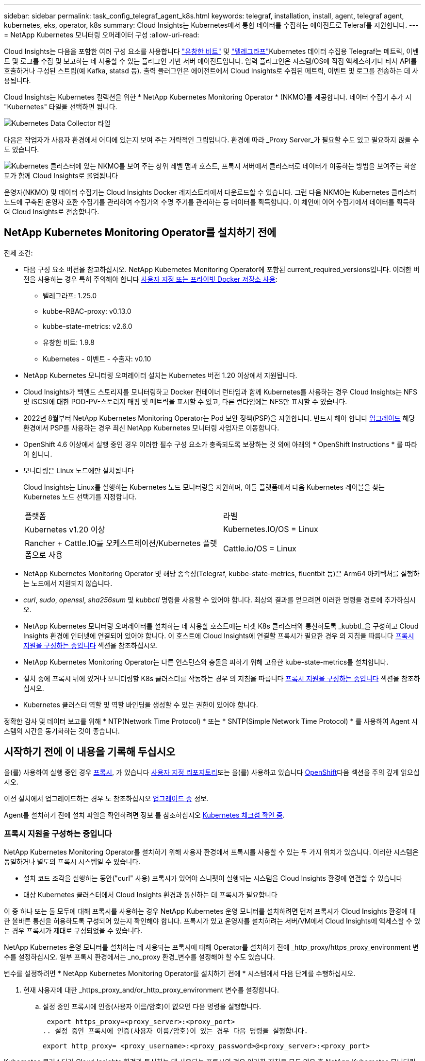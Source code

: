 ---
sidebar: sidebar 
permalink: task_config_telegraf_agent_k8s.html 
keywords: telegraf, installation, install, agent, telegraf agent, kubernetes, eks, operator, k8s 
summary: Cloud Insights는 Kubernetes에서 통합 데이터를 수집하는 에이전트로 Teleraf를 지원합니다. 
---
= NetApp Kubernetes 모니터링 오퍼레이터 구성
:allow-uri-read: 


[role="lead"]
Cloud Insights는 다음을 포함한 여러 구성 요소를 사용합니다 link:https://docs.fluentbit.io/manual["유창한 비트"] 및 link:https://docs.influxdata.com/telegraf/["텔레그라프"]Kubernetes 데이터 수집용 Telegraf는 메트릭, 이벤트 및 로그를 수집 및 보고하는 데 사용할 수 있는 플러그인 기반 서버 에이전트입니다. 입력 플러그인은 시스템/OS에 직접 액세스하거나 타사 API를 호출하거나 구성된 스트림(예 Kafka, statsd 등). 출력 플러그인은 에이전트에서 Cloud Insights로 수집된 메트릭, 이벤트 및 로그를 전송하는 데 사용됩니다.


toc::[]
Cloud Insights는 Kubernetes 컬렉션을 위한 * NetApp Kubernetes Monitoring Operator * (NKMO)를 제공합니다. 데이터 수집기 추가 시 "Kubernetes" 타일을 선택하면 됩니다.

image:kubernetes_tile.png["Kubernetes Data Collector 타일"]

다음은 작업자가 사용자 환경에서 어디에 있는지 보여 주는 개략적인 그림입니다. 환경에 따라 _Proxy Server_가 필요할 수도 있고 필요하지 않을 수도 있습니다.

image:CI_Diagram_with_NKMO.png["Kubernetes 클러스터에 있는 NKMO를 보여 주는 상위 레벨 맵과 호스트, 프록시 서버에서 클러스터로 데이터가 이동하는 방법을 보여주는 화살표가 함께 Cloud Insights로 롤업됩니다"]

운영자(NKMO) 및 데이터 수집기는 Cloud Insights Docker 레지스트리에서 다운로드할 수 있습니다. 그런 다음 NKMO는 Kubernetes 클러스터 노드에 구축된 운영자 호환 수집기를 관리하여 수집가의 수명 주기를 관리하는 등 데이터를 획득합니다. 이 체인에 이어 수집기에서 데이터를 획득하여 Cloud Insights로 전송합니다.



== NetApp Kubernetes Monitoring Operator를 설치하기 전에

[[nkmoversion]]
.전제 조건:
* 다음 구성 요소 버전을 참고하십시오. NetApp Kubernetes Monitoring Operator에 포함된 current_required_versions입니다. 이러한 버전을 사용하는 경우 특히 주의해야 합니다 <<using-a-custom-or-private-docker-repository,사용자 지정 또는 프라이빗 Docker 저장소 사용>>:
+
** 텔레그라프: 1.25.0
** kubbe-RBAC-proxy: v0.13.0
** kubbe-state-metrics: v2.6.0
** 유창한 비트: 1.9.8
** Kubernetes - 이벤트 - 수출자: v0.10


* NetApp Kubernetes 모니터링 오퍼레이터 설치는 Kubernetes 버전 1.20 이상에서 지원됩니다.
* Cloud Insights가 백엔드 스토리지를 모니터링하고 Docker 컨테이너 런타임과 함께 Kubernetes를 사용하는 경우 Cloud Insights는 NFS 및 iSCSI에 대한 POD-PV-스토리지 매핑 및 메트릭을 표시할 수 있고, 다른 런타임에는 NFS만 표시할 수 있습니다.
* 2022년 8월부터 NetApp Kubernetes Monitoring Operator는 Pod 보안 정책(PSP)을 지원합니다. 반드시 해야 합니다 <<업그레이드 중,업그레이드>> 해당 환경에서 PSP를 사용하는 경우 최신 NetApp Kubernetes 모니터링 사업자로 이동합니다.
* OpenShift 4.6 이상에서 실행 중인 경우 이러한 필수 구성 요소가 충족되도록 보장하는 것 외에 아래의 * OpenShift Instructions * 를 따라야 합니다.
* 모니터링은 Linux 노드에만 설치됩니다
+
Cloud Insights는 Linux를 실행하는 Kubernetes 노드 모니터링을 지원하며, 이들 플랫폼에서 다음 Kubernetes 레이블을 찾는 Kubernetes 노드 선택기를 지정합니다.

+
|===


| 플랫폼 | 라벨 


| Kubernetes v1.20 이상 | Kubernetes.IO/OS = Linux 


| Rancher + Cattle.IO를 오케스트레이션/Kubernetes 플랫폼으로 사용 | Cattle.io/OS = Linux 
|===
* NetApp Kubernetes Monitoring Operator 및 해당 종속성(Telegraf, kubbe-state-metrics, fluentbit 등)은 Arm64 아키텍처를 실행하는 노드에서 지원되지 않습니다.
* _curl_, _sudo_, _openssl_, _sha256sum_ 및 _kubbctl_ 명령을 사용할 수 있어야 합니다. 최상의 결과를 얻으려면 이러한 명령을 경로에 추가하십시오.
* NetApp Kubernetes 모니터링 오퍼레이터를 설치하는 데 사용할 호스트에는 타겟 K8s 클러스터와 통신하도록 _kubbtl_을 구성하고 Cloud Insights 환경에 인터넷에 연결되어 있어야 합니다. 이 호스트에 Cloud Insights에 연결할 프록시가 필요한 경우 의 지침을 따릅니다 <<configuring-proxy-support,프록시 지원을 구성하는 중입니다>> 섹션을 참조하십시오.
* NetApp Kubernetes Monitoring Operator는 다른 인스턴스와 충돌을 피하기 위해 고유한 kube-state-metrics를 설치합니다.
* 설치 중에 프록시 뒤에 있거나 모니터링할 K8s 클러스터를 작동하는 경우 의 지침을 따릅니다 <<configuring-proxy-support,프록시 지원을 구성하는 중입니다>> 섹션을 참조하십시오.
* Kubernetes 클러스터 역할 및 역할 바인딩을 생성할 수 있는 권한이 있어야 합니다.


정확한 감사 및 데이터 보고를 위해 * NTP(Network Time Protocol) * 또는 * SNTP(Simple Network Time Protocol) * 를 사용하여 Agent 시스템의 시간을 동기화하는 것이 좋습니다.



== 시작하기 전에 이 내용을 기록해 두십시오

을(를) 사용하여 실행 중인 경우 <<configuring-proxy-support,프록시>>, 가 있습니다 <<using-a-custom-or-private-docker-repository,사용자 지정 리포지토리>>또는 을(를) 사용하고 있습니다 <<openshift-instructions,OpenShift>>다음 섹션을 주의 깊게 읽으십시오.

이전 설치에서 업그레이드하는 경우 도 참조하십시오 <<업그레이드 중,업그레이드 중>> 정보.

Agent를 설치하기 전에 설치 파일을 확인하려면 정보 를 참조하십시오 <<verifying-kubernetes-checksums,Kubernetes 체크섬 확인 중>>.



=== 프록시 지원을 구성하는 중입니다

NetApp Kubernetes Monitoring Operator를 설치하기 위해 사용자 환경에서 프록시를 사용할 수 있는 두 가지 위치가 있습니다. 이러한 시스템은 동일하거나 별도의 프록시 시스템일 수 있습니다.

* 설치 코드 조각을 실행하는 동안("curl" 사용) 프록시가 있어야 스니펫이 실행되는 시스템을 Cloud Insights 환경에 연결할 수 있습니다
* 대상 Kubernetes 클러스터에서 Cloud Insights 환경과 통신하는 데 프록시가 필요합니다


이 중 하나 또는 둘 모두에 대해 프록시를 사용하는 경우 NetApp Kubernetes 운영 모니터를 설치하려면 먼저 프록시가 Cloud Insights 환경에 대한 올바른 통신을 허용하도록 구성되어 있는지 확인해야 합니다. 프록시가 있고 운영자를 설치하려는 서버/VM에서 Cloud Insights에 액세스할 수 있는 경우 프록시가 제대로 구성되었을 수 있습니다.

NetApp Kubernetes 운영 모니터를 설치하는 데 사용되는 프록시에 대해 Operator를 설치하기 전에 _http_proxy/https_proxy_environment 변수를 설정하십시오. 일부 프록시 환경에서는 _no_proxy 환경_변수를 설정해야 할 수도 있습니다.

변수를 설정하려면 * NetApp Kubernetes Monitoring Operator를 설치하기 전에 * 시스템에서 다음 단계를 수행하십시오.

. 현재 사용자에 대한 _https_proxy_and/or_http_proxy_environment 변수를 설정합니다.
+
.. 설정 중인 프록시에 인증(사용자 이름/암호)이 없으면 다음 명령을 실행합니다.
+
 export https_proxy=<proxy_server>:<proxy_port>
.. 설정 중인 프록시에 인증(사용자 이름/암호)이 있는 경우 다음 명령을 실행합니다.
+
 export http_proxy= <proxy_username>:<proxy_password>@<proxy_server>:<proxy_port>




Kubernetes 클러스터가 Cloud Insights 환경과 통신하는 데 사용되는 프록시의 경우 이러한 지침을 모두 읽은 후 NetApp Kubernetes 모니터링 운영자를 설치하십시오.

구성을 완료하려면 NetApp Kubernetes 모니터링 연산자를 설치한 * 이후 * 시스템에서 다음 단계를 수행하십시오.

먼저, 편집할 _agent-monitoring-netapp_file을 엽니다.

 kubectl -n netapp-monitoring edit agent agent-monitoring-netapp
이 파일의 * spec: * 섹션을 찾아 다음 코드를 추가합니다.

[listing]
----
 proxy:

 # If an AU is enabled on your cluster for monitoring
 # by Cloud Insights, then isAuProxyEnabled should be set to true:
  isAuProxyEnabled: <true or false>

 # If your Operator install is behind a corporate proxy,
 # isTelegrafProxyEnabled should be set to true:
  isTelegrafProxyEnabled: <true or false>

 # If LOGS_COLLECTION is enabled on your cluster for monitoring
 # by CI, then isFluentbitProxyEnabled should be set to true:
  isFluentbitProxyEnabled: <true or false>

 # Set the following values according to your proxy login:
  password: <password for proxy, optional>
  port: <port for proxy>
  server: <server for proxy>
  username: <username for proxy, optional

 # In the noProxy section, enter a comma-separated list of
 # IP addresses and/or resolvable hostnames that should bypass
 # the proxy:
  noProxy: <comma separated list>
----


=== 사용자 지정 또는 프라이빗 Docker 저장소 사용

기본적으로 NetApp Kubernetes Monitoring Operator config는 공용 레지스트리에서 컨테이너 이미지를 가져옵니다. Kubernetes 클러스터를 모니터링 타겟으로 사용하는 경우, 또한 맞춤형 또는 프라이빗 Docker 저장소 또는 컨테이너 레지스트리에서 컨테이너 이미지만 풀도록 클러스터를 구성한 경우, 필요한 명령을 실행할 수 있도록 NetApp Kubernetes Monitoring Operator가 필요로 하는 컨테이너에 대한 액세스를 구성해야 합니다.

다음 지침에 따라 레지스트리에서 컨테이너 이미지를 사전 배치하고 NetApp Kubernetes Monitoring Operator config를 변경하여 이러한 이미지에 액세스하십시오. 선택한 설치 네임스페이스가 "NetApp 모니터링"의 기본 네임스페이스와 다른 경우 다음 명령으로 대체할 수 있습니다.

. Docker 암호 확인:
+
 kubectl -n netapp-monitoring get secret docker -o yaml
. 위 명령의 출력에서 _.dockerconfigjson:_의 값을 복사/붙여 넣습니다.
. Docker 암호 해독:
+
 echo <paste from _.dockerconfigjson:_ output above> | base64 -d


이 출력 내용은 다음과 같은 JSON 형식으로 표시됩니다.

....
{ "auths":
  {"docker.<cluster>.cloudinsights.netapp.com" :
    {"username":"<tenant id>",
     "password":"<password which is the CI API token>",
     "auth"    :"<encoded username:password basic auth token. This is internal to docker>"}
  }
}
....
Docker 리포지토리에 로그인합니다.

....
docker login docker.<cluster>.cloudinsights.netapp.com (from step #2) -u <username from step #2>
password: <password from docker secret step above>
....
Cloud Insights에서 운영자 Docker 이미지를 가져옵니다. NetApp-monitoring_version 번호가 최신 버전인지 확인합니다.

....
docker pull docker.<cluster>.cloudinsights.netapp.com/netapp-monitoring:<version>
docker pull docker.<cluster>.cloudinsights.netapp.com/distroless-root-user:<version>
....
다음 명령을 사용하여 _NetApp-모니터링_<버전> 필드를 찾으십시오.

 kubectl -n netapp-monitoring describe deployment monitoring-operator | grep -i "image:" |grep netapp-monitoring
회사 정책에 따라 운영 Docker 이미지를 프라이빗/로컬/엔터프라이즈 Docker 저장소로 밀어 넣습니다. 리포지토리에서 이러한 이미지의 디렉터리 경로가 Docker.<cluster> .cloudinsights.netapp.com 의 디렉터리 경로와 일치하는지 확인합니다.

모든 오픈 소스 종속성을 전용 Docker 레지스트리에 다운로드합니다. 다음 오픈 소스 이미지를 다운로드해야 합니다. 를 참조하십시오 <<before-installing-the-netapp-kubernetes-monitoring-operator,필수 구성 요소>> 위의 섹션에서 이러한 구성 요소의 최신 버전을 확인하십시오.

....
docker pull docker.<cluster>.cloudinsights.netapp.com/telegraf:<telegraf version>
docker pull docker.<cluster>.cloudinsights.netapp.com/kube-rbac-proxy:<kube-rbac-proxy version>
docker pull docker.<cluster>.cloudinsights.netapp.com/kube-state-metrics:<kube-state-metrics version>
....
Fluent-bit가 활성화된 경우 다음 정보도 다운로드하십시오.

....
docker pull docker.<cluster>.cloudinsights.netapp.com/fluent-bit:<fluent-bit version>
docker pull docker.<cluster>.cloudinsights.netapp.com/kubernetes-event-exporter:<kubernetes-event-exporter version>
....
모니터링 운영자 구축을 편집하고 새로운 Docker 저장소 위치를 사용하도록 모든 이미지 참조를 수정합니다.

....
image: <docker repo of the enterprise/corp docker repo>/kube-rbac-proxy:<kube-rbac-proxy version>
image: <docker repo of the enterprise/corp docker repo>/netapp-monitoring:<version>
....
새 Docker 저장소 위치를 반영하도록 에이전트 CR을 편집합니다.

 kubectl -n netapp-monitoring edit agent agent-monitoring-netapp
....
docker-repo: <docker repo of the enterprise/corp docker repo>
dockerRepoSecret: <optional: name of the docker secret of enterprise/corp docker repo, this secret should be already created on the k8s cluster in the same namespace>
....
spec:_ 섹션에서 다음과 같이 변경합니다.

....
spec:
  telegraf:
    - name: ksm
      substitutions:
        - key: k8s.gcr.io
          value: <same as "docker-repo" field above>
....


=== OpenShift 지침

OpenShift 4.6 이상에서 실행 중인 경우 "권한 모드" 설정을 변경해야 합니다. 다음 명령을 실행하여 편집할 에이전트를 엽니다. "NetApp-monitoring" 이외의 네임스페이스를 사용하는 경우 명령줄에서 해당 네임스페이스를 지정합니다.

 kubectl edit agent agent-monitoring-netapp -n netapp-monitoring
파일에서 _privileged-mode:false_to_privileged-mode:true_를 변경합니다

OpenShift는 일부 Kubernetes 구성 요소에 대한 액세스를 차단할 수 있는 수준 높은 보안을 구현할 수 있습니다.



== NetApp Kubernetes Monitoring Operator 설치

image:NKMO_Install_Instructions.png["작업자 기반 설치"]

.Kubernetes에 NetApp Kubernetes Monitoring Operator Agent를 설치하는 단계:
. 고유한 클러스터 이름 및 네임스페이스를 입력합니다. 있는 경우 <<업그레이드 중,업그레이드 중>> 스크립트 기반 에이전트 또는 이전 Kubernetes Operator에서 동일한 클러스터 이름 및 네임스페이스를 사용합니다.
. 이러한 정보를 입력하면 Agent Installer 스니펫을 복사할 수 있습니다
. 이 분절을 클립보드에 복사하려면 버튼을 클릭합니다.
. 스니펫을 _bash_window에 붙여 넣고 실행합니다. 스니펫에는 고유한 키가 있으며 24시간 동안 유효합니다.
. 설치가 자동으로 진행됩니다. 완료되면 _COMPLETE Setup_ 단추를 클릭합니다.



NOTE: 설치가 완료되지 않았습니다 <<configuring-proxy-support,프록시를 구성합니다>>.


NOTE: 사용자 지정 리포지토리가 있는 경우 의 지침을 따라야 합니다 <<using-a-custom-or-private-docker-repository,사용자 지정/프라이빗 Docker 저장소 사용>>.



== 업그레이드 중


NOTE: 이전에 스크립트 기반 에이전트를 설치한 경우, NetApp Kubernetes 모니터링 사업자로 _반드시_업그레이드해야 합니다.



=== 스크립트 기반 에이전트에서 NetApp Kubernetes 모니터링 사업자로 업그레이드

Telegraf 에이전트를 업그레이드하려면 다음을 수행합니다.

. Cloud Insights에서 인식하는 클러스터 이름을 기록해 둡니다. 다음 명령을 실행하여 클러스터 이름을 볼 수 있습니다. 네임스페이스가 기본값(_CI-MONITING_)이 아닌 경우 적절한 네임스페이스를 대체합니다.
+
 kubectl -n ci-monitoring get cm telegraf-conf -o jsonpath='{.data}' |grep "kubernetes_cluster ="


. K8s 운영자 기반 모니터링 솔루션을 설치할 때 사용할 K8s 클러스터 이름을 저장하여 데이터 연속성을 보장합니다.
+
CI에서 K8s 클러스터의 이름을 잊은 경우 다음 명령줄을 사용하여 저장된 구성에서 추출할 수 있습니다.

+
 cat /tmp/telegraf-configs.yaml | grep kubernetes_cluster | head -2
. 스크립트 기반 모니터링을 제거합니다
+
Kubernetes에서 스크립트 기반 에이전트를 제거하려면 다음을 수행합니다.

+
모니터링 네임스페이스를 Telegraf 전용으로 사용하는 경우:

+
 kubectl --namespace ci-monitoring delete ds,rs,cm,sa,clusterrole,clusterrolebinding -l app=ci-telegraf
+
 kubectl delete ns ci-monitoring
+
모니터링 네임스페이스를 Telegraf(전신) 외에 다른 용도로 사용하는 경우:

+
 kubectl --namespace ci-monitoring delete ds,rs,cm,sa,clusterrole,clusterrolebinding -l app=ci-telegraf
. <<installing-the-netapp-kubernetes-monitoring-operator,설치합니다>> 현재 작동자. 위의 1단계에서 기록한 것과 동일한 클러스터 이름을 사용해야 합니다.




=== 최신 NetApp Kubernetes 모니터링 사업자로 업그레이드

Operator 기반 설치 업그레이드의 경우 다음 명령을 실행합니다.

* Cloud Insights에서 인식하는 클러스터 이름을 기록해 둡니다. 다음 명령을 실행하여 클러스터 이름을 볼 수 있습니다. 네임스페이스가 기본값(_NetApp-monitoring_)이 아닌 경우 적절한 네임스페이스로 대체합니다.
+
 kubectl -n netapp-monitoring get agent -o jsonpath='{.items[0].spec.cluster-name}'


<<to-remove-the-netapp-kubernetes-monitoring-operator,설치 제거>> 현재 작동자.

<<installing-the-netapp-kubernetes-monitoring-operator,설치합니다>> 최신 운영자. 사용자 지정 리포를 설정한 경우 동일한 클러스터 이름을 사용하고 새 컨테이너 이미지를 풀었는지 확인합니다.



== NetApp Kubernetes Monitoring Operator를 중지하고 시작합니다

NetApp Kubernetes Monitoring Operator를 중지하려면 다음을 수행합니다.

 kubectl -n netapp-monitoring scale deploy monitoring-operator --replicas=0
NetApp Kubernetes Monitoring Operator를 시작하려면 다음을 수행합니다.

 kubectl -n netapp-monitoring scale deploy monitoring-operator --replicas=1


== 제거 중


NOTE: 이전에 설치된 스크립트 기반 Kubernetes 에이전트에서 을 실행 중인 경우, 반드시 다음을 수행해야 합니다 <<업그레이드 중,업그레이드>> NetApp Kubernetes 모니터링 사업자로 이동합니다.



=== 더 이상 사용되지 않는 스크립트 기반 에이전트를 제거합니다

이러한 명령은 기본 네임스페이스 "CI-모니터링"을 사용합니다. 고유한 네임스페이스를 설정한 경우 이러한 네임스페이스 및 모든 후속 명령 및 파일로 대체합니다.

Kubernetes에서 스크립트 기반 에이전트를 제거하려면(예: NetApp Kubernetes Monitoring Operator로 업그레이드할 때) 다음을 수행합니다.

모니터링 네임스페이스를 Telegraf 전용으로 사용하는 경우:

 kubectl --namespace ci-monitoring delete ds,rs,cm,sa,clusterrole,clusterrolebinding -l app=ci-telegraf
 kubectl delete ns ci-monitoring
모니터링 네임스페이스를 Telegraf(전신) 외에 다른 용도로 사용하는 경우:

 kubectl --namespace ci-monitoring delete ds,rs,cm,sa,clusterrole,clusterrolebinding -l app=ci-telegraf


=== NetApp Kubernetes Monitoring Operator를 제거하려면 다음을 수행합니다

NetApp Kubernetes Monitoring Operator의 기본 네임스페이스는 "NetApp 모니터링"입니다. 고유한 네임스페이스를 설정한 경우 이러한 네임스페이스 및 모든 후속 명령 및 파일로 대체합니다.

다음 명령을 사용하여 모니터링 연산자의 최신 버전을 제거할 수 있습니다.

....
kubectl delete agent -A -l installed-by=nkmo-<name-space>
kubectl delete ns,clusterrole,clusterrolebinding,crd -l installed-by=nkmo-<name-space>
....
첫 번째 명령이 "리소스를 찾을 수 없음"을 반환하면 다음 지침에 따라 모니터링 연산자의 이전 버전을 제거합니다.

다음 명령을 순서대로 실행합니다. 현재 설치에 따라 이러한 명령 중 일부는 '개체를 찾을 수 없음' 메시지를 반환할 수 있습니다. 이러한 메시지는 무시해도 됩니다.

....
kubectl -n <NAMESPACE> delete agent agent-monitoring-netapp
kubectl delete crd agents.monitoring.netapp.com
kubectl -n <NAMESPACE> delete role agent-leader-election-role
kubectl delete clusterrole agent-manager-role agent-proxy-role agent-metrics-reader <NAMESPACE>-agent-manager-role <NAMESPACE>-agent-proxy-role <NAMESPACE>-cluster-role-privileged
kubectl delete clusterrolebinding agent-manager-rolebinding agent-proxy-rolebinding agent-cluster-admin-rolebinding <NAMESPACE>-agent-manager-rolebinding <NAMESPACE>-agent-proxy-rolebinding <NAMESPACE>-cluster-role-binding-privileged
kubectl delete <NAMESPACE>-psp-nkmo
kubectl delete ns <NAMESPACE>
....
스크립트 기반 Telegraf 설치를 위해 보안 컨텍스트 제약 조건을 이전에 수동으로 만든 경우:

 kubectl delete scc telegraf-hostaccess


== Kube-state-metrics 정보

NetApp Kubernetes Monitoring Operator가 자동으로 Kudbe-state-metrics를 설치하므로 사용자 개입이 필요하지 않습니다.



=== Kudbe-state-Metrics 카운터

다음 링크를 사용하여 이러한 kubbe 상태 메트릭 카운터에 대한 정보에 액세스할 수 있습니다.

. https://github.com/kubernetes/kube-state-metrics/blob/master/docs/configmap-metrics.md["ConfigMap 메트릭입니다"]
. https://github.com/kubernetes/kube-state-metrics/blob/master/docs/daemonset-metrics.md["메트릭 분월 설정"]
. https://github.com/kubernetes/kube-state-metrics/blob/master/docs/deployment-metrics.md["구현 메트릭"]
. https://github.com/kubernetes/kube-state-metrics/blob/master/docs/ingress-metrics.md["수신 메트릭"]
. https://github.com/kubernetes/kube-state-metrics/blob/master/docs/namespace-metrics.md["네임스페이스 메트릭"]
. https://github.com/kubernetes/kube-state-metrics/blob/master/docs/node-metrics.md["노드 메트릭"]
. https://github.com/kubernetes/kube-state-metrics/blob/master/docs/persistentvolume-metrics.md["영구 볼륨 메트릭"]
. https://github.com/kubernetes/kube-state-metrics/blob/master/docs/persistentvolumeclaim-metrics.md["잔류 볼륨 클레임 메트릭"]
. https://github.com/kubernetes/kube-state-metrics/blob/master/docs/pod-metrics.md["POD 메트릭"]
. https://github.com/kubernetes/kube-state-metrics/blob/master/docs/replicaset-metrics.md["ReplicaSet 메트릭입니다"]
. https://github.com/kubernetes/kube-state-metrics/blob/master/docs/secret-metrics.md["비밀 지표"]
. https://github.com/kubernetes/kube-state-metrics/blob/master/docs/service-metrics.md["서비스 메트릭"]
. https://github.com/kubernetes/kube-state-metrics/blob/master/docs/statefulset-metrics.md["StatefulSet 메트릭입니다"]




== Kubernetes 체크섬 확인 중

Cloud Insights 에이전트 설치 프로그램은 무결성 검사를 수행하지만 일부 사용자는 다운로드한 아티팩트를 설치하거나 적용하기 전에 자체 검증을 수행하려고 할 수 있습니다. 기본 다운로드 및 설치 대신 다운로드 전용 작업을 수행하기 위해 이러한 사용자는 UI에서 가져온 에이전트 설치 명령을 편집하고 뒤에 오는 "설치" 옵션을 제거할 수 있습니다.

다음 단계를 수행하십시오.

. 지시에 따라 Agent Installer 스니펫을 복사합니다.
. 코드 조각을 명령 창에 붙여 넣는 대신 텍스트 편집기에 붙여 넣습니다.
. 명령에서 뒤에 오는 "--install"을 제거합니다.
. 텍스트 편집기에서 전체 명령을 복사합니다.
. 이제 명령 창(작업 디렉토리)에 붙여넣고 실행합니다.
+
** 다운로드 및 설치(기본값):
+
 installerName=cloudinsights-kubernetes.sh … && sudo -E -H ./$installerName --download –-install
** 다운로드 전용:
+
 installerName=cloudinsights-kubernetes.sh … && sudo -E -H ./$installerName --download




download-only 명령은 필요한 모든 아티팩트를 Cloud Insights에서 작업 디렉토리로 다운로드합니다. 아티팩트에는 다음이 포함되지만 이에 국한되지는 않습니다.

* 설치 스크립트
* 환경 파일입니다
* YAML 파일
* 서명된 체크섬 파일(SHA256.signed)
* 서명 확인을 위한 PEM 파일(NetApp_cert.pem


육안 검사를 통해 설치 스크립트, 환경 파일 및 YAML 파일을 확인할 수 있습니다.

PEM 파일의 지문이 다음과 같은 것인지 확인하여 PEM 파일을 확인할 수 있습니다.

 1A918038E8E127BB5C87A202DF173B97A05B4996
보다 구체적으로,

 openssl x509 -fingerprint -sha1 -noout -inform pem -in netapp_cert.pem
서명된 체크섬 파일은 PEM 파일을 사용하여 확인할 수 있습니다.

 openssl smime -verify -in sha256.signed -CAfile netapp_cert.pem -purpose any
모든 아티팩트가 만족스럽게 확인되면 다음을 실행하여 에이전트 설치를 시작할 수 있습니다.

 sudo -E -H ./<installation_script_name> --install


== 오퍼레이터 튜닝

맞춤형 리소스에 대한 특정 변수를 미세 조정하여 NetApp Kubernetes Monitoring Operator를 조정하여 성능을 최적화할 수 있습니다. 조정할 수 있는 변수의 지침과 목록은 설치 패키지에 포함된 README 파일을 참조하십시오. 운영자를 설치한 후 다음 명령을 사용하여 README를 봅니다.

 kubectl exec -c manager -it <operator-pod-name> -n <namespace> -- cat configs/substitution-vars/README.txt


== 문제 해결

NetApp Kubernetes Monitoring Operator 설정 시 문제가 발생할 경우 다음과 같은 사항을 고려해야 합니다.

[cols="stretch"]
|===
| 문제: | 다음을 시도해 보십시오. 


| Kubernetes 영구 볼륨과 해당 백엔드 스토리지 장치 간의 하이퍼링크/연결이 표시되지 않습니다. 내 Kubernetes 영구 볼륨은 스토리지 서버의 호스트 이름을 사용하여 구성됩니다. | 기존 Telegraf 에이전트를 제거한 다음 최신 Telegraf 에이전트를 다시 설치하는 단계를 따릅니다. Telegraf 버전 2.0 이상을 사용해야 하며 Kubernetes 클러스터 스토리지를 Cloud Insights에서 능동적으로 모니터링해야 합니다. 


| E0901 15:21:39.962145 1 리플렉터.go:178]k8s.io/kbe-state-metrics/internal/store/builder.go:352: * v1.목록에 실패했습니다. MutatingWebhookConfiguration: 서버에서 요청된 리소스 E0901 15:21:43.168352.kIs.tu2o.tu2352: revm.u2352.u2352.u2o.testimeu2352.u2n.u2352.u2o.u2o.u2352.testime-ve-v | 이러한 메시지는 Kubernetes 버전이 1.20 미만인 경우 kube-state-metrics 버전 2.0.0 이상을 실행하는 경우에 발생할 수 있습니다. 쿠버네티스 버전을 얻으려면: _kubbctl version_kubbe-state-metrics 버전:_kubbectl deploy/kube-state-metrics-o jsonpath='{..image}'_이러한 메시지가 발생하지 않도록 사용자는 kube-state-metrics 구축을 수정하여 다음 Lallase를 비활성화할 수 있습니다._muthookconfigurations_webhookconfigurettal_configuretedconfig_webvalidateCLI_webvalidateusetausetausetauseusetausetauseuse 리소스 = certificationesigningrequests, configmap, crontobs, demonset, 배포, 끝점, 수평 포드자동크기, 링스, 작업, reflodritranges, namespaces, networkpolicies, nistentvolumes, persistentpersistent volumes, podin예산, replicatingfasts, repliceters, replicatingreallets, replicets, replicets, repliceties, replicenets, replicatingreenets, replicets, replicenets, replicets, service.networksets, service.sets, service.sets, vistenets, visteneties, replicaturies.networksets, service.sets, reseties.networksets, replicaturies, inations, replicaticaturies, replicaturies, replicaturies, inations validingwebhookconfigurations, volumeAttachments" 


| Telegraf의 오류 메시지는 다음과 유사하지만 Telegraf가 시작되고 실행됩니다. Oct 11 14:23:41 IP-172-31-39-47 시스템[1]: 플러그인 기반 서버 에이전트를 시작하여 메트릭을 영향력 있는 xDB에 보고합니다. 10월 11일 14:23:41 IP-172-31-39-47 Telegraf[1827]: time="2021-10-11T14:23:41Z" level=error msg="캐시 디렉토리를 만들지 못했습니다. /etc/Telegraf/.cache/눈송이, 오류: mkdir /etc/Telegraf/.ca che: 사용 권한이 거부되었습니다. ignored\n" func="gosnowflake.(* defaultLogger).Errorf" file="log.go:120" Oct 11 14:23:41 IP-172-31-39-47 Telegraf[1827]: time="2021-10-11T14:23:41Z" level=error msg="를 열지 못했습니다. 무시되었습니다. 열기 /etc/telgraf/.cache/눈송이/OCSP_response_cache.json: 해당 파일 또는 디렉토리가 없습니다. \n" func="nowhosflake.(* defaultLogger).Errorf" 파일="log.go:120" Oct 11 14:23:41 IP-172-31-39-47 Telegraf[1827] 1131-41123:1121-41123: 텔레그라프 1.19.3 시작 | 이는 알려진 문제입니다. 을 참조하십시오 link:https://github.com/influxdata/telegraf/issues/9407["이 GitHub 기사를 참조하십시오"] 를 참조하십시오. Telegraf가 실행 중인 경우 사용자는 이러한 오류 메시지를 무시할 수 있습니다. 


| Kubernetes에서 Telegraf 포드가 "mountstats 정보 처리 중 오류: mountstats 파일을 열지 못했습니다. /hostfs/proc/1/mountstats, 오류: open/hostfs/proc/1/mountstats: 사용 권한이 거부되었습니다." 오류를 보고합니다. | SELinux가 설정되어 있고 강제 적용되는 경우 Telegraf 포드가 Kubernetes 노드의 /proc/1/mountstats 파일에 액세스하지 못할 수 있습니다. 이 제한 사항을 완화하려면 상담원을 편집합니다 (`kubectl edit agent agent-monitoring-netapp`)를 사용하여 "권한 있는 모드: false"를 "권한 있는 모드: true"로 변경합니다. 


| Kubernetes에서 Telegraf ReplicaSet Pod가 다음 오류를 보고합니다: inputs.prometheus] [플러그인 오류: keypair /etc/Kubernetes/PKI/etcd/server.crt: /etc/Kubernetes/PKI/etcd/server.key: open /etc/cubs/pi/etcd/server.crt: 해당 파일 또는 디렉토리가 없습니다 | Telegraf ReplicaSet POD는 마스터나 etcd로 지정된 노드에서 실행되도록 설계되었습니다. ReplicaSet 포드가 이러한 노드 중 하나에서 실행되고 있지 않으면 이러한 오류가 발생합니다. 마스터/etcd 노드에 문제가 있는지 확인합니다. 만약 그렇다면, 텔레그라프 ReplicaSet, 텔레그라프-RS에 필요한 내약성을 추가한다. 예를 들어 ReplicaSet...kubtl을 편집하여 RS Telegraf-RS...를 편집하고 사양에 적절한 내약성을 추가합니다. 그런 다음 ReplicaSet 포드를 다시 시작합니다. 


| PSP/PSA 환경이 있습니다. 이 문제가 모니터링 오퍼레이터에게 영향을 미칩니까? | PSP(Pod Security Policy) 또는 PSA(Pod Security Admission)를 통해 Kubernetes 클러스터를 실행 중인 경우, 최신 NetApp Kubernetes Monitoring Operator로 업그레이드해야 합니다. PSP/PSA:1을 지원하는 현재 NKMO로 업그레이드하려면 다음 단계를 수행하십시오. <<uninstalling,설치 제거>> 이전 모니터링 운영자: kubctl delete agent-monitoring -netapp-n netapp-monitoring kubctl delete ns NetApp-monitoring kubctl delete CRD agents.monitoring.netapp.com kubctl delete clusterrole agent-manager-role agent-proxy-role agent-role role agent-proxy-robinding agent-cluster-admin-admin-rolebinding을 삭제합니다. <<installing-the-netapp-kubernetes-monitoring-operator,설치합니다>> 모니터링 운용자의 최신 버전 


| NKMO를 배포하는 데 문제가 발생했고 PSP/PSA를 사용하고 있습니다. | 1.kubctl -n <name-space> 에이전트 편집 명령을 사용하여 에이전트를 편집합니다. 2. '보안 - 정책 - 사용'을 '거짓'으로 표시합니다. 이렇게 하면 Pod 보안 정책과 Pod 보안 입장은 비활성화되고 NKMO가 배포될 수 있습니다. 다음 명령을 사용하여 확인합니다. kubbtl get psp(Pod 보안 정책이 제거되었음을 표시해야 함) kubctl get all-n <namespace> | grep -i psp(아무 것도 찾을 수 없다는 것을 표시해야 함) 


| "ImagePullBackoff" 오류가 표시됩니다 | 이러한 오류는 사용자 지정 또는 프라이빗 Docker 저장소가 있고 NetApp Kubernetes Monitoring Operator가 이를 제대로 인식하도록 구성하지 않은 경우 나타날 수 있습니다. <<using-a-custom-or-private-docker-repository,자세히 보기>> 사용자 지정/개인 저장소 구성 정보 


| 모니터링 운영자 구축에 문제가 있는데 현재 설명서를 참조해도 문제를 해결하는 데 도움이 되지 않습니다.  a| 
다음 명령의 출력을 캡처하거나 기록해 두고 기술 지원 팀에 문의하십시오.

[listing]
----
 kubectl -n netapp-monitoring get all
 kubectl -n netapp-monitoring describe all
 kubectl -n netapp-monitoring logs <monitoring-operator-pod> --all-containers=true
 kubectl -n netapp-monitoring logs <telegraf-pod> --all-containers=true
----
|===
추가 정보는 에서 찾을 수 있습니다 link:concept_requesting_support.html["지원"] 페이지 또는 에 있습니다 link:https://docs.netapp.com/us-en/cloudinsights/CloudInsightsDataCollectorSupportMatrix.pdf["Data Collector 지원 매트릭스"].
